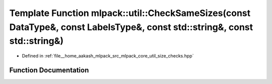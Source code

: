.. _exhale_function_namespacemlpack_1_1util_1a45a020ff6df656fc4948ffe17e4cec6e:

Template Function mlpack::util::CheckSameSizes(const DataType&, const LabelsType&, const std::string&, const std::string&)
==========================================================================================================================

- Defined in :ref:`file__home_aakash_mlpack_src_mlpack_core_util_size_checks.hpp`


Function Documentation
----------------------


.. doxygenfunction:: mlpack::util::CheckSameSizes(const DataType&, const LabelsType&, const std::string&, const std::string&)
